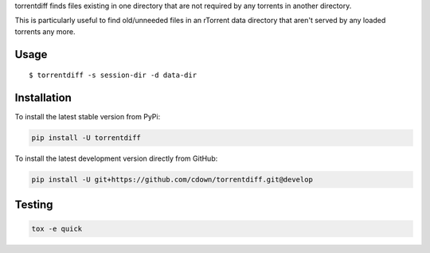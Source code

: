 torrentdiff finds files existing in one directory that are not required by any
torrents in another directory.

This is particularly useful to find old/unneeded files in an rTorrent data
directory that aren't served by any loaded torrents any more.

Usage
-----

::

    $ torrentdiff -s session-dir -d data-dir

Installation
------------

To install the latest stable version from PyPi:

.. code::

    pip install -U torrentdiff

To install the latest development version directly from GitHub:

.. code::

    pip install -U git+https://github.com/cdown/torrentdiff.git@develop

Testing
-------

|travis| |coveralls|

.. |travis| image:: https://travis-ci.org/cdown/torrentdiff.svg?branch=develop
  :target: https://travis-ci.org/cdown/torrentdiff
  :alt: Test status

.. |coveralls| image:: https://coveralls.io/repos/cdown/torrentdiff/badge.svg?branch=develop&service=github
  :target: https://coveralls.io/github/cdown/torrentdiff?branch=develop
  :alt: Coverage

.. code::

   tox -e quick

.. _Tox: https://tox.readthedocs.org
